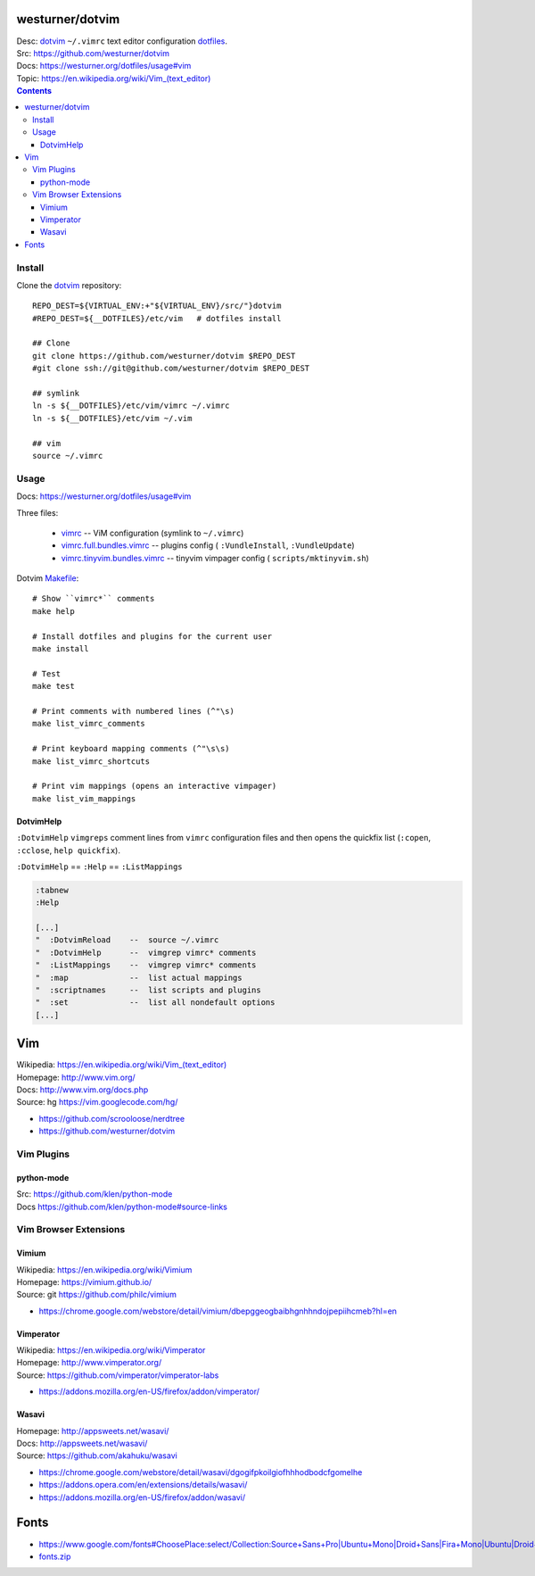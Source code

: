 

westurner/dotvim
=================
| Desc: dotvim_ ``~/.vimrc`` text editor configuration dotfiles_.
| Src: https://github.com/westurner/dotvim
| Docs: https://westurner.org/dotfiles/usage#vim
| Topic: `<https://en.wikipedia.org/wiki/Vim_(text_editor)>`__

.. contents::

.. | Src: hg https://bitbucket.org/westurner/dotvim # dulwich / git push --mirror

.. _vim: https://en.wikipedia.org/wiki/Vim_(text_editor)
.. _dotfiles: https://github.com/westurner/dotfiles
.. _dotvim: https://github.com/westurner/dotvim


Install
--------
Clone the dotvim_ repository::

   REPO_DEST=${VIRTUAL_ENV:+"${VIRTUAL_ENV}/src/"}dotvim
   #REPO_DEST=${__DOTFILES}/etc/vim   # dotfiles install

   ## Clone
   git clone https://github.com/westurner/dotvim $REPO_DEST
   #git clone ssh://git@github.com/westurner/dotvim $REPO_DEST

   ## symlink
   ln -s ${__DOTFILES}/etc/vim/vimrc ~/.vimrc
   ln -s ${__DOTFILES}/etc/vim ~/.vim

   ## vim
   source ~/.vimrc


Usage
------
| Docs: https://westurner.org/dotfiles/usage#vim

Three files:

   * `vimrc`_ -- ViM configuration (symlink to ``~/.vimrc``)
   * `vimrc.full.bundles.vimrc`_ -- plugins config (
     ``:VundleInstall``, ``:VundleUpdate``)
   * `vimrc.tinyvim.bundles.vimrc`_ -- tinyvim vimpager config (
     ``scripts/mktinyvim.sh``)


.. _vimrc: https://github.com/westurner/dotvim/blob/master/vimrc
.. _vimrc.full.bundles.vimrc: https://github.com/westurner/dotvim/blob/master/vimrc.full.bundles.vimrc
.. _vimrc.tinyvim.bundles.vimrc: https://github.com/westurner/dotvim/blob/master/vimrc.tinyvim.bundles.vimrc
.. _Makefile: https://github.com/westurner/dotvim/blob/master/Makefile 


Dotvim Makefile_::

   # Show ``vimrc*`` comments
   make help

   # Install dotfiles and plugins for the current user
   make install

   # Test
   make test

   # Print comments with numbered lines (^"\s)
   make list_vimrc_comments

   # Print keyboard mapping comments (^"\s\s)
   make list_vimrc_shortcuts

   # Print vim mappings (opens an interactive vimpager)
   make list_vim_mappings


DotvimHelp
~~~~~~~~~~~~

``:DotvimHelp`` ``vimgreps`` comment lines from ``vimrc``
configuration files and then opens the quickfix list
(``:copen``, ``:cclose``, ``help quickfix``).

``:DotvimHelp`` == ``:Help`` == ``:ListMappings``

.. code::

   :tabnew
   :Help

   [...]
   "  :DotvimReload    --  source ~/.vimrc
   "  :DotvimHelp      --  vimgrep vimrc* comments
   "  :ListMappings    --  vimgrep vimrc* comments
   "  :map             --  list actual mappings
   "  :scriptnames     --  list scripts and plugins
   "  :set             --  list all nondefault options
   [...]


Vim
====
| Wikipedia: `<https://en.wikipedia.org/wiki/Vim_(text_editor)>`__
| Homepage: http://www.vim.org/
| Docs: http://www.vim.org/docs.php
| Source: hg https://vim.googlecode.com/hg/

* https://github.com/scrooloose/nerdtree
* https://github.com/westurner/dotvim

Vim Plugins
-------------

python-mode
~~~~~~~~~~~~~~
| Src: https://github.com/klen/python-mode
| Docs https://github.com/klen/python-mode#source-links


Vim Browser Extensions
------------------------

Vimium
~~~~~~~~
| Wikipedia: https://en.wikipedia.org/wiki/Vimium
| Homepage: https://vimium.github.io/
| Source: git https://github.com/philc/vimium

* https://chrome.google.com/webstore/detail/vimium/dbepggeogbaibhgnhhndojpepiihcmeb?hl=en


Vimperator
~~~~~~~~~~~~~
| Wikipedia: https://en.wikipedia.org/wiki/Vimperator
| Homepage: http://www.vimperator.org/
| Source: https://github.com/vimperator/vimperator-labs

* https://addons.mozilla.org/en-US/firefox/addon/vimperator/


Wasavi
~~~~~~~~
| Homepage: http://appsweets.net/wasavi/
| Docs: http://appsweets.net/wasavi/
| Source: https://github.com/akahuku/wasavi

* https://chrome.google.com/webstore/detail/wasavi/dgogifpkoilgiofhhhodbodcfgomelhe
* https://addons.opera.com/en/extensions/details/wasavi/
* https://addons.mozilla.org/en-US/firefox/addon/wasavi/


Fonts
=======

* `<https://www.google.com/fonts#ChoosePlace:select/Collection:Source+Sans+Pro|Ubuntu+Mono|Droid+Sans|Fira+Mono|Ubuntu|Droid+Sans+Mono|Libre+Baskerville|Source+Code+Pro|Ubuntu+Condensed|Droid+Serif|Roboto|Roboto+Condensed|Roboto+Mono|Roboto+Slab|Source+Serif+Pro>`__
* `fonts.zip <https://www.google.com/fonts/download?kit=_Adf4-WhHej-sE7xvVehE2gYFTLuiQ0Xrr1ICtn4sgfpf0t9BZUIiDiKzT6nkta6EZPD1TvUcgbxXABVfCcZ6mHt8ctaCMCd_Wc5C_wjhJSS0ZBmQ8ycamsHRYHa0yYF6MfgUfXzxEj15i2wt6XfcxSvSI2ISvD3pWMhB-7yGqXOyHsJ9NW1GACvLv3i_puNCyWHyPaNoFkGoYwlHtB7aKx5h4EEYHECCsdvWx7M6oOYrBY59zzB2GpTcLtKNx_T5M6cYHKpCBlID5SqTqdPgqS3XrpYp_h7CyvsfAHiPPfClUJGDCrlHSoZ-MS0ftePQ2WBUu9AUgaaogWfKxMmxYC8lgsqHzuIVjdcuK4afsI0YILriZEbMEb6wm2W9l5Z9SVFytLCEavy544OK64yVltkqrIMaAZWyLYEoB48lSQ>`__



